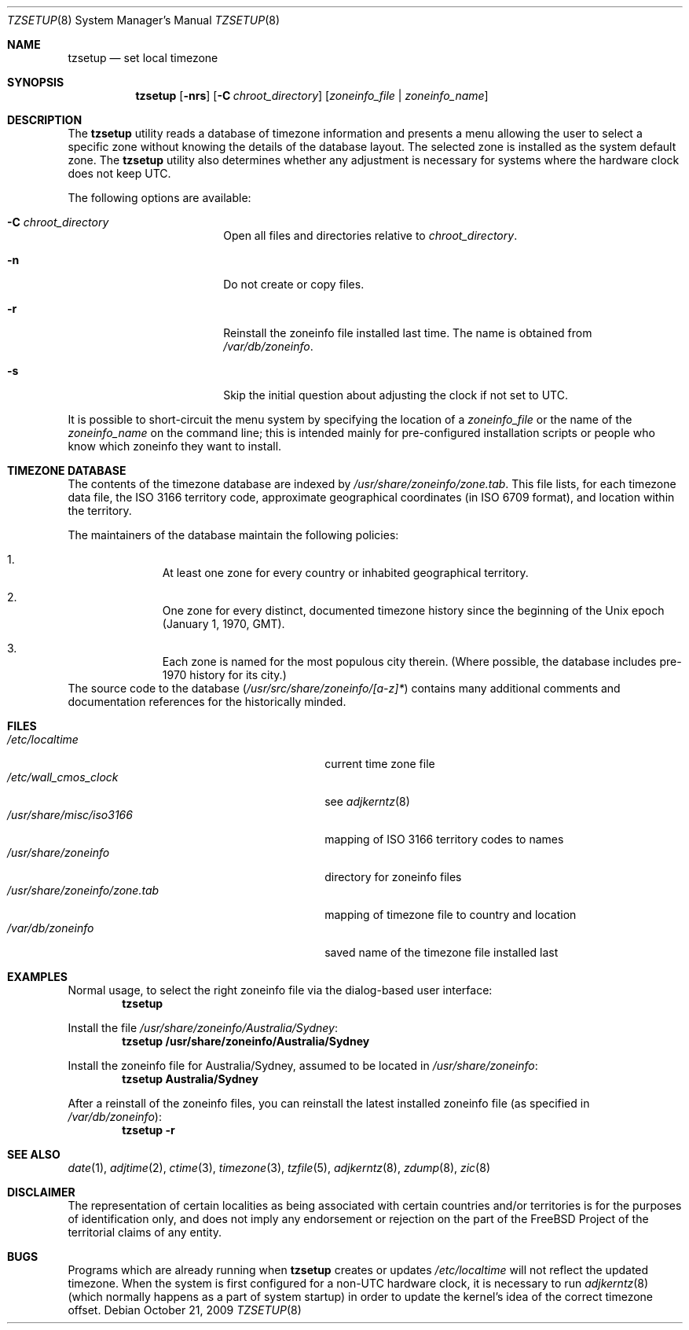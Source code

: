 .\" Copyright (c) 1996 Wolfram Schneider <wosch@FreeBSD.org>. Berlin.
.\" All rights reserved.
.\"
.\" Redistribution and use in source and binary forms, with or without
.\" modification, are permitted provided that the following conditions
.\" are met:
.\" 1. Redistributions of source code must retain the above copyright
.\"    notice, this list of conditions and the following disclaimer.
.\" 2. Redistributions in binary form must reproduce the above copyright
.\"    notice, this list of conditions and the following disclaimer in the
.\"    documentation and/or other materials provided with the distribution.
.\"
.\" THIS SOFTWARE IS PROVIDED BY THE AUTHOR AND CONTRIBUTORS ``AS IS'' AND
.\" ANY EXPRESS OR IMPLIED WARRANTIES, INCLUDING, BUT NOT LIMITED TO, THE
.\" IMPLIED WARRANTIES OF MERCHANTABILITY AND FITNESS FOR A PARTICULAR PURPOSE
.\" ARE DISCLAIMED.  IN NO EVENT SHALL THE AUTHOR OR CONTRIBUTORS BE LIABLE
.\" FOR ANY DIRECT, INDIRECT, INCIDENTAL, SPECIAL, EXEMPLARY, OR CONSEQUENTIAL
.\" DAMAGES (INCLUDING, BUT NOT LIMITED TO, PROCUREMENT OF SUBSTITUTE GOODS
.\" OR SERVICES; LOSS OF USE, DATA, OR PROFITS; OR BUSINESS INTERRUPTION)
.\" HOWEVER CAUSED AND ON ANY THEORY OF LIABILITY, WHETHER IN CONTRACT, STRICT
.\" LIABILITY, OR TORT (INCLUDING NEGLIGENCE OR OTHERWISE) ARISING IN ANY WAY
.\" OUT OF THE USE OF THIS SOFTWARE, EVEN IF ADVISED OF THE POSSIBILITY OF
.\" SUCH DAMAGE.
.\"
.\" $FreeBSD: releng/9.3/usr.sbin/tzsetup/tzsetup.8 243297 2012-11-19 18:43:13Z emaste $
.\"
.Dd October 21, 2009
.Dt TZSETUP 8
.Os
.Sh NAME
.Nm tzsetup
.Nd set local timezone
.Sh SYNOPSIS
.Nm
.Op Fl nrs
.Op Fl C Ar chroot_directory
.Op Ar zoneinfo_file | zoneinfo_name
.Sh DESCRIPTION
The
.Nm
utility reads a database of timezone information and presents a menu
allowing the user to select a specific zone without knowing the details
of the database layout.
The selected zone is installed as the system
default zone.
The
.Nm
utility also determines whether any adjustment is necessary for systems where
the hardware clock does not keep
.Tn UTC .
.Pp
The following options are available:
.Bl -tag -offset indent -width Fl
.It Fl C Ar chroot_directory
Open all files and directories relative to
.Ar chroot_directory .
.It Fl n
Do not create or copy files.
.It Fl r
Reinstall the zoneinfo file installed last time.
The name is obtained from
.Pa /var/db/zoneinfo .
.It Fl s
Skip the initial question about adjusting the clock if not set to
.Tn UTC .
.El
.Pp
It is possible to short-circuit the menu system by specifying the
location of a
.Ar zoneinfo_file
or the name of the
.Ar zoneinfo_name
on the command line; this is intended mainly for pre-configured installation
scripts or people who know which zoneinfo they want to install.
.Sh TIMEZONE DATABASE
The contents of the timezone database are indexed by
.Pa /usr/share/zoneinfo/zone.tab .
This file lists, for each timezone data file, the
.Tn ISO
3166 territory code, approximate geographical coordinates
(in
.Tn ISO
6709 format),
and location within the territory.
.Pp
The maintainers of the database maintain the following policies:
.Bl -enum -offset indent
.It
At least one zone for every country or inhabited geographical territory.
.It
One zone for every distinct, documented timezone history since the
beginning of the
.Ux
epoch (January 1, 1970,
.Tn GMT ) .
.It
Each zone is named for the most populous city therein.
(Where possible,
the database includes pre-1970 history for its city.)
.El
The source code to the database
.Pq Pa /usr/src/share/zoneinfo/[a-z]*
contains many additional comments and documentation references for the
historically minded.
.Sh FILES
.Bl -tag -width ".Pa /usr/share/zoneinfo/zone.tab" -compact
.It Pa /etc/localtime
current time zone file
.It Pa /etc/wall_cmos_clock
see
.Xr adjkerntz 8
.It Pa /usr/share/misc/iso3166
mapping of
.Tn ISO
3166 territory codes to names
.It Pa /usr/share/zoneinfo
directory for zoneinfo files
.It Pa /usr/share/zoneinfo/zone.tab
mapping of timezone file to country and location
.It Pa /var/db/zoneinfo
saved name of the timezone file installed last
.El
.Sh EXAMPLES
Normal usage, to select the right zoneinfo file via the dialog-based
user interface:
.Dl tzsetup
.Pp
Install the file
.Pa /usr/share/zoneinfo/Australia/Sydney :
.Dl "tzsetup /usr/share/zoneinfo/Australia/Sydney"
.Pp
Install the zoneinfo file for Australia/Sydney, assumed to be located
in
.Pa /usr/share/zoneinfo :
.Dl "tzsetup Australia/Sydney"
.Pp
After a reinstall of the zoneinfo files, you can reinstall the
latest installed zoneinfo file (as specified in
.Pa /var/db/zoneinfo ) :
.Dl "tzsetup -r"
.Sh SEE ALSO
.Xr date 1 ,
.Xr adjtime 2 ,
.Xr ctime 3 ,
.Xr timezone 3 ,
.Xr tzfile 5 ,
.Xr adjkerntz 8 ,
.Xr zdump 8 ,
.Xr zic 8
.Sh DISCLAIMER
The representation of certain localities as being associated with certain
countries and/or territories is for the purposes of identification only,
and does not imply any endorsement or rejection on the part of the
.Fx
Project of the territorial claims of any entity.
.Sh BUGS
Programs which are already running when
.Nm
creates or updates
.Pa /etc/localtime
will not reflect the updated timezone.
When the system is first configured for a
.Pf non- Tn UTC
hardware clock, it is necessary to run
.Xr adjkerntz 8
(which normally happens as a part of system startup) in order to update
the kernel's idea of the correct timezone offset.
